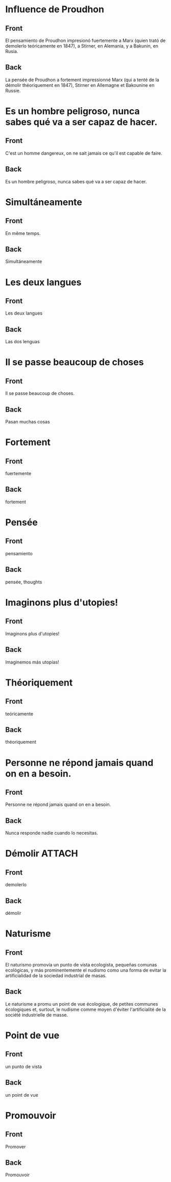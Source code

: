 * Influence de Proudhon
:PROPERTIES:
:ANKI_NOTE_TYPE: Basic
:ANKI_DECK: Español::Espagnol personnel
:ANKI_NOTE_ID: 1737940362934
:END:
** Front
El pensamiento de Proudhon impresionó fuertemente a Marx (quien trató de demolerlo teóricamente en 1847), a Stirner, en Alemania, y a Bakunin, en Rusia.

** Back
:PROPERTIES:
:ID:       56629549-3b74-4dd9-a1a4-98fc32c20d80
:END:
La pensée de Proudhon a fortement impressionné Marx (qui a tenté de la démolir théoriquement en 1847), Stirner en Allemagne et Bakounine en Russie.
* Es un hombre peligroso, nunca sabes qué va a ser capaz de hacer.
:PROPERTIES:
:ANKI_NOTE_TYPE: Basic
:ANKI_DECK: Español::Espagnol personnel
:ANKI_NOTE_ID: 1738207150513
:END:
** Front
C'est un homme dangereux, on ne sait jamais ce qu'il est capable de faire.
** Back
Es un hombre peligroso, nunca sabes qué va a ser capaz de hacer.
* Simultáneamente
:PROPERTIES:
:ANKI_NOTE_TYPE: Basic
:ANKI_DECK: Español::Espagnol personnel
:ANKI_NOTE_ID: 1738200103380
:END:
** Front
En même temps.
** Back
Simultáneamente
* Les deux langues
:PROPERTIES:
:ANKI_NOTE_TYPE: Basic
:ANKI_DECK: Español::Espagnol personnel
:ANKI_NOTE_ID: 1738200103434
:END:
** Front
Les deux langues
** Back
Las dos lenguas
* Il se passe beaucoup de choses
:PROPERTIES:
:ANKI_NOTE_TYPE: Basic (and reversed card)
:ANKI_DECK: Español::Espagnol personnel
:ANKI_NOTE_ID: 1738168893003
:END:
** Front
Il se passe beaucoup de choses.
** Back
Pasan muchas cosas
* Fortement
:PROPERTIES:
:ANKI_NOTE_TYPE: Basic (and reversed card)
:ANKI_DECK: Español::Espagnol personnel
:ANKI_NOTE_ID: 1737944322079
:END:
** Front
fuertemente
** Back
fortement
* Pensée
:PROPERTIES:
:ANKI_NOTE_TYPE: Basic
:ANKI_DECK: Español::Espagnol personnel
:ANKI_NOTE_ID: 1737944193727
:END:
** Front
pensamiento
** Back
pensée, thoughts
* Imaginons plus d'utopies!
:PROPERTIES:
:ANKI_NOTE_TYPE: Basic (and reversed card)
:ANKI_DECK: Español::Espagnol personnel
:ANKI_NOTE_ID: 1738169472915
:END:
** Front
Imaginons plus d'utopies!
** Back
Imaginemos más utopías!
* Théoriquement
:PROPERTIES:
:ANKI_NOTE_TYPE: Basic
:ANKI_NOTE_ID: 1737944321977
:ANKI_DECK: Español::Espagnol personnel
:END:
** Front
teóricamente
** Back
théoriquement
* Personne ne répond jamais quand on en a besoin.
:PROPERTIES:
:ANKI_NOTE_TYPE: Basic (and reversed card)
:ANKI_DECK: Español::Espagnol personnel
:ANKI_NOTE_ID: 1738200103483
:END:
** Front
Personne ne répond jamais quand on en a besoin.
** Back
Nunca responde nadie cuando lo necesitas.
* Démolir                                                            :ATTACH:
:PROPERTIES:
:ANKI_NOTE_TYPE: Basic
:ANKI_DECK: Español::Espagnol personnel
:ANKI_NOTE_ID: 1737944322029
:ID:       321e9581-dbcb-4b4b-8d70-fd5bf15c42ab
:END:
** Front
demolerlo
** Back
démolir
* Naturisme
:PROPERTIES:
:ANKI_NOTE_TYPE: Basic
:ANKI_DECK: Español::Espagnol personnel
:ANKI_NOTE_ID: 1737948086483
:END:
** Front
El naturismo promovía un punto de vista ecologista, pequeñas comunas ecológicas, y más prominentemente el nudismo como una forma de evitar la artificialidad de la sociedad industrial de masas.
** Back
Le naturisme a promu un point de vue écologique, de petites communes écologiques et, surtout, le nudisme comme moyen d'éviter l'artificialité de la société industrielle de masse.
* Point de vue
:PROPERTIES:
:ANKI_NOTE_TYPE: Basic
:ANKI_DECK: Español::Espagnol personnel
:ANKI_NOTE_ID: 1737948127902
:END:
** Front
un punto de vista
** Back
un point de vue
* Promouvoir
:PROPERTIES:
:ANKI_NOTE_TYPE: Basic
:ANKI_DECK: Español::Espagnol personnel
:ANKI_NOTE_ID: 1737948301979
:END:
** Front
Promover
** Back
Promouvoir
